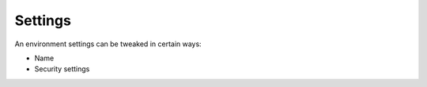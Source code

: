.. Copyright (C) 2020 Wazuh, Inc.

.. _cloud_your_environment_settings:

Settings
========

.. meta::
  :description: Learn about environment settings. 

An environment settings can be tweaked in certain ways:

- Name

- Security settings

